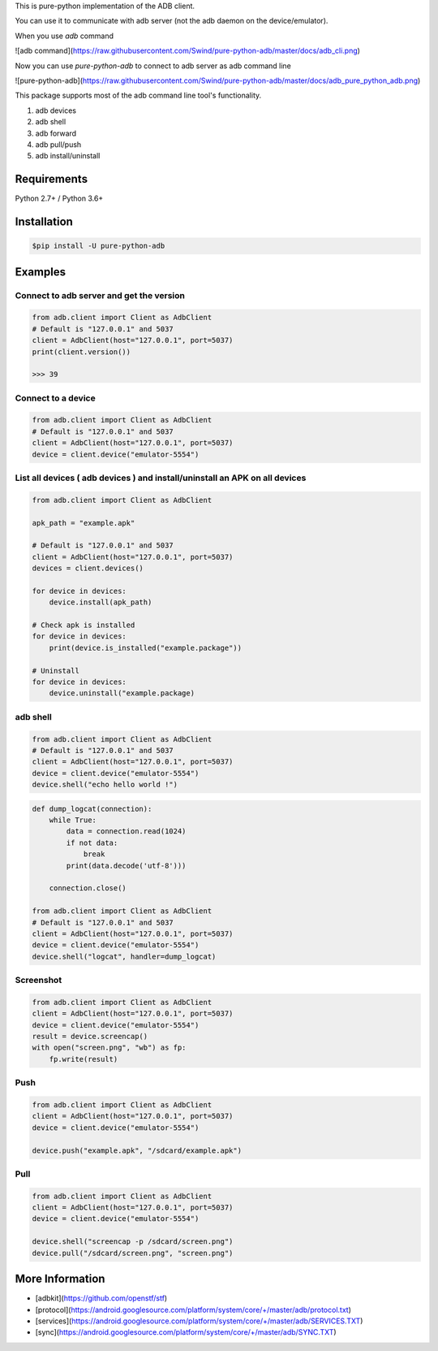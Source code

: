 This is pure-python implementation of the ADB client.

You can use it to communicate with adb server (not the adb daemon on the device/emulator).

When you use `adb` command

![adb command](https://raw.githubusercontent.com/Swind/pure-python-adb/master/docs/adb_cli.png)

Now you can use `pure-python-adb` to connect to adb server as adb command line

![pure-python-adb](https://raw.githubusercontent.com/Swind/pure-python-adb/master/docs/adb_pure_python_adb.png)

This package supports most of the adb command line tool's functionality.

1. adb devices
2. adb shell
3. adb forward
4. adb pull/push
5. adb install/uninstall

Requirements
============

Python 2.7+ / Python 3.6+

Installation
============

.. code-block:: console

    $pip install -U pure-python-adb

Examples
========

Connect to adb server and get the version
-----------------------------------------

.. code-block:: python

    from adb.client import Client as AdbClient
    # Default is "127.0.0.1" and 5037
    client = AdbClient(host="127.0.0.1", port=5037)
    print(client.version())

    >>> 39

Connect to a device
-------------------

.. code-block:: python

    from adb.client import Client as AdbClient
    # Default is "127.0.0.1" and 5037
    client = AdbClient(host="127.0.0.1", port=5037)
    device = client.device("emulator-5554")


List all devices ( adb devices ) and install/uninstall an APK on all devices
----------------------------------------------------------------------------

.. code-block:: python

    from adb.client import Client as AdbClient

    apk_path = "example.apk"

    # Default is "127.0.0.1" and 5037
    client = AdbClient(host="127.0.0.1", port=5037)
    devices = client.devices()

    for device in devices:
        device.install(apk_path)

    # Check apk is installed
    for device in devices:
        print(device.is_installed("example.package"))

    # Uninstall
    for device in devices:
        device.uninstall("example.package)

adb shell
---------

.. code-block:: python

    from adb.client import Client as AdbClient
    # Default is "127.0.0.1" and 5037
    client = AdbClient(host="127.0.0.1", port=5037)
    device = client.device("emulator-5554")
    device.shell("echo hello world !")

.. code-block:: python

    def dump_logcat(connection):
        while True:
            data = connection.read(1024)
            if not data:
                break
            print(data.decode('utf-8')))

        connection.close()

    from adb.client import Client as AdbClient
    # Default is "127.0.0.1" and 5037
    client = AdbClient(host="127.0.0.1", port=5037)
    device = client.device("emulator-5554")
    device.shell("logcat", handler=dump_logcat)


Screenshot
----------

.. code-block:: python

    from adb.client import Client as AdbClient
    client = AdbClient(host="127.0.0.1", port=5037)
    device = client.device("emulator-5554")
    result = device.screencap()
    with open("screen.png", "wb") as fp:
        fp.write(result)

Push
----

.. code-block:: python

    from adb.client import Client as AdbClient
    client = AdbClient(host="127.0.0.1", port=5037)
    device = client.device("emulator-5554")

    device.push("example.apk", "/sdcard/example.apk")

Pull
----

.. code-block:: python

    from adb.client import Client as AdbClient
    client = AdbClient(host="127.0.0.1", port=5037)
    device = client.device("emulator-5554")

    device.shell("screencap -p /sdcard/screen.png")
    device.pull("/sdcard/screen.png", "screen.png")

More Information
=================

- [adbkit](https://github.com/openstf/stf)
- [protocol](https://android.googlesource.com/platform/system/core/+/master/adb/protocol.txt)
- [services](https://android.googlesource.com/platform/system/core/+/master/adb/SERVICES.TXT)
- [sync](https://android.googlesource.com/platform/system/core/+/master/adb/SYNC.TXT)
